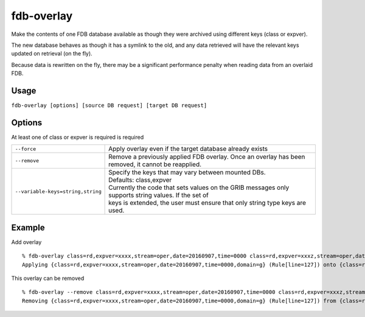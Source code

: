 fdb-overlay
===========

Make the contents of one FDB database available as though they were archived using different keys (class or expver).

The new database behaves as though it has a symlink to the old, and any data retrieved will have the relevant keys updated on retrieval (on the fly).

Because data is rewritten on the fly, there may be a significant performance penalty when reading data from an overlaid FDB.

Usage
-----

``fdb-overlay [options] [source DB request] [target DB request]``

Options
-------

At least one of class or expver is required is required

+----------------------------------------+---------------------------------------------------------------------------------------------------------------------+
| ``--force``                            | Apply overlay even if the target database already exists                                                            |
+----------------------------------------+---------------------------------------------------------------------------------------------------------------------+
| ``--remove``                           | Remove a previously applied FDB overlay. Once an overlay has been removed, it cannot be reapplied.                  |
+----------------------------------------+---------------------------------------------------------------------------------------------------------------------+
| ``--variable-keys=string,string``      | | Specify the keys that may vary between mounted DBs.                                                               |
|                                        | | Defaults: class,expver                                                                                            |
|                                        | | Currently the code that sets values on the GRIB messages only supports string values. If the set of               |
|                                        | | keys is extended, the user must ensure that only string type keys are used.                                       |
+----------------------------------------+---------------------------------------------------------------------------------------------------------------------+

Example
-------

Add overlay
::

  % fdb-overlay class=rd,expver=xxxx,stream=oper,date=20160907,time=0000 class=rd,expver=xxxz,stream=oper,date=20160907,time=0000
  Applying {class=rd,expver=xxxx,stream=oper,date=20160907,time=0000,domain=g} (Rule[line=127]) onto {class=rd,expver=xxxz,stream=oper,date=20160907,time=0000,domain=g} (Rule[line=127])

This overlay can be removed
::
  
  % fdb-overlay --remove class=rd,expver=xxxx,stream=oper,date=20160907,time=0000 class=rd,expver=xxxz,stream=oper,date=20160907,time=0000
  Removing {class=rd,expver=xxxx,stream=oper,date=20160907,time=0000,domain=g} (Rule[line=127]) from {class=rd,expver=xxxz,stream=oper,date=20160907,time=0000,domain=g} (Rule[line=127])



